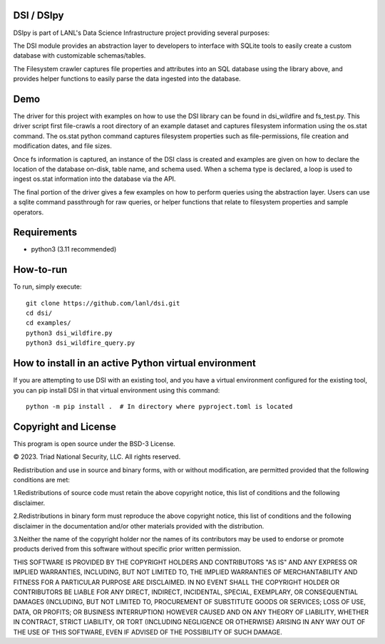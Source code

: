 =============
DSI / DSIpy
=============

DSIpy is part of LANL's Data Science Infrastructure project providing several purposes:

The DSI module provides an abstraction layer to developers to interface with SQLite tools to easily create a custom database with customizable schemas/tables.

The Filesystem crawler captures file properties and attributes into an SQL database using the library above, and provides helper functions to easily parse the data ingested into the database.

=============
Demo
=============

The driver for this project with examples on how to use the DSI library can be found in dsi_wildfire and fs_test.py. This driver script first file-crawls a root directory of an example dataset and captures filesystem information using the os.stat command. The os.stat python command captures filesystem properties such as file-permissions, file creation and modification dates, and file sizes.

Once fs information is captured, an instance of the DSI class is created and examples are given on how to declare the location of the database on-disk, table name, and schema used. When a schema type is declared, a loop is used to ingest os.stat information into the database via the API.

The final portion of the driver gives a few examples on how to perform queries using the abstraction layer. Users can use a sqlite command passthrough for raw queries, or helper functions that relate to filesystem properties and sample operators.

=============
Requirements
=============
* python3 (3.11 recommended)

=============
How-to-run
=============

To run, simply execute: ::

	git clone https://github.com/lanl/dsi.git
	cd dsi/
	cd examples/
	python3 dsi_wildfire.py
	python3 dsi_wildfire_query.py


=============
How to install in an active Python virtual environment
=============

If you are attempting to use DSI with an existing tool, and you have a virtual environment configured for the existing tool, you can pip install DSI in that virtual environment using this command: ::

  python -m pip install .  # In directory where pyproject.toml is located


=============
Copyright and License
=============

This program is open source under the BSD-3 License.

© 2023. Triad National Security, LLC. All rights reserved.

Redistribution and use in source and binary forms, with or without modification, are permitted
provided that the following conditions are met:

1.Redistributions of source code must retain the above copyright notice, this list of conditions and
the following disclaimer.
 
2.Redistributions in binary form must reproduce the above copyright notice, this list of conditions
and the following disclaimer in the documentation and/or other materials provided with the
distribution.
 
3.Neither the name of the copyright holder nor the names of its contributors may be used to endorse
or promote products derived from this software without specific prior written permission.

THIS SOFTWARE IS PROVIDED BY THE COPYRIGHT HOLDERS AND CONTRIBUTORS "AS
IS" AND ANY EXPRESS OR IMPLIED WARRANTIES, INCLUDING, BUT NOT LIMITED TO, THE
IMPLIED WARRANTIES OF MERCHANTABILITY AND FITNESS FOR A PARTICULAR
PURPOSE ARE DISCLAIMED. IN NO EVENT SHALL THE COPYRIGHT HOLDER OR
CONTRIBUTORS BE LIABLE FOR ANY DIRECT, INDIRECT, INCIDENTAL, SPECIAL,
EXEMPLARY, OR CONSEQUENTIAL DAMAGES (INCLUDING, BUT NOT LIMITED TO,
PROCUREMENT OF SUBSTITUTE GOODS OR SERVICES; LOSS OF USE, DATA, OR PROFITS;
OR BUSINESS INTERRUPTION) HOWEVER CAUSED AND ON ANY THEORY OF LIABILITY,
WHETHER IN CONTRACT, STRICT LIABILITY, OR TORT (INCLUDING NEGLIGENCE OR
OTHERWISE) ARISING IN ANY WAY OUT OF THE USE OF THIS SOFTWARE, EVEN IF
ADVISED OF THE POSSIBILITY OF SUCH DAMAGE.
